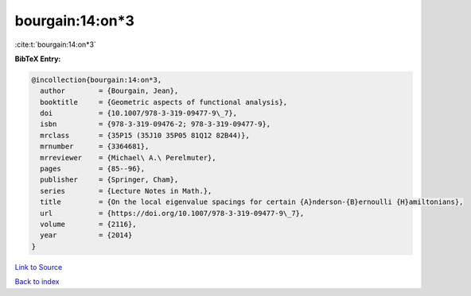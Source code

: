 bourgain:14:on*3
================

:cite:t:`bourgain:14:on*3`

**BibTeX Entry:**

.. code-block:: bibtex

   @incollection{bourgain:14:on*3,
     author        = {Bourgain, Jean},
     booktitle     = {Geometric aspects of functional analysis},
     doi           = {10.1007/978-3-319-09477-9\_7},
     isbn          = {978-3-319-09476-2; 978-3-319-09477-9},
     mrclass       = {35P15 (35J10 35P05 81Q12 82B44)},
     mrnumber      = {3364681},
     mrreviewer    = {Michael\ A.\ Perelmuter},
     pages         = {85--96},
     publisher     = {Springer, Cham},
     series        = {Lecture Notes in Math.},
     title         = {On the local eigenvalue spacings for certain {A}nderson-{B}ernoulli {H}amiltonians},
     url           = {https://doi.org/10.1007/978-3-319-09477-9\_7},
     volume        = {2116},
     year          = {2014}
   }

`Link to Source <https://doi.org/10.1007/978-3-319-09477-9\_7},>`_


`Back to index <../By-Cite-Keys.html>`_
